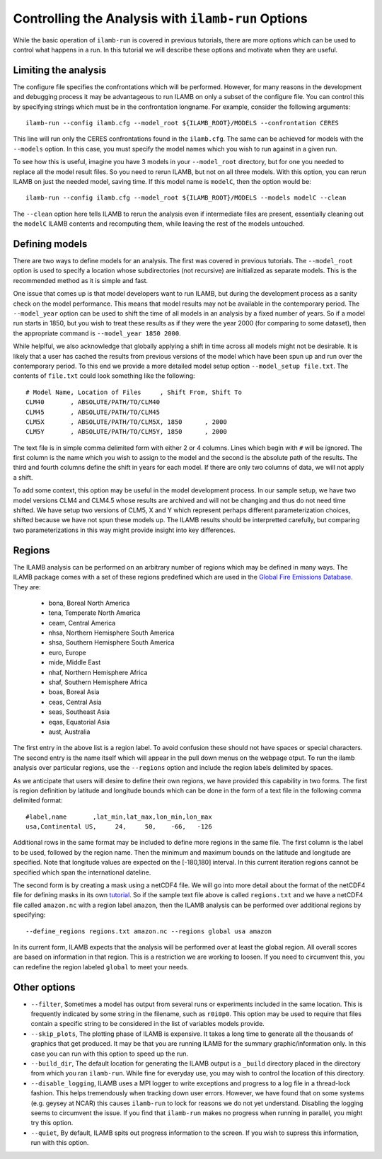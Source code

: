 Controlling the Analysis with ``ilamb-run`` Options
===================================================

While the basic operation of ``ilamb-run`` is covered in previous
tutorials, there are more options which can be used to control what
happens in a run. In this tutorial we will describe these options and
motivate when they are useful.

Limiting the analysis
---------------------

The configure file specifies the confrontations which will be
performed. However, for many reasons in the development and debugging
process it may be advantageous to run ILAMB on only a subset of the
configure file. You can control this by specifying strings which must
be in the confrontation longname. For example, consider the following
arguments::

  ilamb-run --config ilamb.cfg --model_root ${ILAMB_ROOT}/MODELS --confrontation CERES

This line will run only the CERES confrontations found in the
``ilamb.cfg``. The same can be achieved for models with the
``--models`` option. In this case, you must specify the model names
which you wish to run against in a given run.

To see how this is useful, imagine you have 3 models in your
``--model_root`` directory, but for one you needed to replace all the
model result files. So you need to rerun ILAMB, but not on all three
models. With this option, you can rerun ILAMB on just the needed
model, saving time. If this model name is ``modelC``, then the option
would be::

  ilamb-run --config ilamb.cfg --model_root ${ILAMB_ROOT}/MODELS --models modelC --clean

The ``--clean`` option here tells ILAMB to rerun the analysis even if
intermediate files are present, essentially cleaning out the
``modelC`` ILAMB contents and recomputing them, while leaving the rest
of the models untouched.

Defining models
---------------

There are two ways to define models for an analysis. The first was
covered in previous tutorials. The ``--model_root`` option is used to
specify a location whose subdirectories (not recursive) are
initialized as separate models. This is the recommended method as it
is simple and fast.

One issue that comes up is that model developers want to run ILAMB,
but during the development process as a sanity check on the model
performance. This means that model results may not be available in the
contemporary period. The ``--model_year`` option can be used to shift
the time of all models in an analysis by a fixed number of years. So
if a model run starts in 1850, but you wish to treat these results as
if they were the year 2000 (for comparing to some dataset), then the
appropriate command is ``--model_year 1850 2000``.

While helplful, we also acknowledge that globally applying a shift in
time across all models might not be desirable. It is likely that a
user has cached the results from previous versions of the model which
have been spun up and run over the contemporary period. To this end we
provide a more detailed model setup option ``--model_setup
file.txt``. The contents of ``file.txt`` could look something like the
following::

  # Model Name, Location of Files     , Shift From, Shift To
  CLM40       , ABSOLUTE/PATH/TO/CLM40
  CLM45       , ABSOLUTE/PATH/TO/CLM45
  CLM5X       , ABSOLUTE/PATH/TO/CLM5X, 1850      , 2000
  CLM5Y       , ABSOLUTE/PATH/TO/CLM5Y, 1850      , 2000

The text file is in simple comma delimited form with either 2 or 4
columns. Lines which begin with ``#`` will be ignored. The first
column is the name which you wish to assign to the model and the
second is the absolute path of the results. The third and fourth
columns define the shift in years for each model. If there are only
two columns of data, we will not apply a shift.

To add some context, this option may be useful in the model
development process. In our sample setup, we have two model versions
CLM4 and CLM4.5 whose results are archived and will not be changing
and thus do not need time shifted. We have setup two versions of CLM5,
X and Y which represent perhaps different parameterization choices,
shifted because we have not spun these models up. The ILAMB results
should be interpretted carefully, but comparing two parameterizations
in this way might provide insight into key differences.

Regions
-------

The ILAMB analysis can be performed on an arbitrary number of regions
which may be defined in many ways. The ILAMB package comes with a set
of these regions predefined which are used in the `Global Fire
Emissions Database <http://www.globalfiredata.org/>`_. They are:

    * bona, Boreal North America
    * tena, Temperate North America
    * ceam, Central America
    * nhsa, Northern Hemisphere South America
    * shsa, Southern Hemisphere South America
    * euro, Europe
    * mide, Middle East
    * nhaf, Northern Hemisphere Africa
    * shaf, Southern Hemisphere Africa
    * boas, Boreal Asia
    * ceas, Central Asia
    * seas, Southeast Asia
    * eqas, Equatorial Asia
    * aust, Australia

The first entry in the above list is a region label. To avoid
confusion these should not have spaces or special characters. The
second entry is the name itself which will appear in the pull down
menus on the webpage otput. To run the ilamb analysis over particular
regions, use the ``--regions`` option and include the region labels
delimited by spaces.

As we anticipate that users will desire to define their own regions,
we have provided this capability in two forms. The first is region
definition by latitude and longitude bounds which can be done in the
form of a text file in the following comma delimited format::

  #label,name       ,lat_min,lat_max,lon_min,lon_max
  usa,Continental US,     24,     50,    -66,   -126

Additional rows in the same format may be included to define more
regions in the same file. The first column is the label to be used,
followed by the region name. Then the minimum and maximum bounds on
the latitude and longitude are specified. Note that longitude values
are expected on the [-180,180] interval. In this current iteration
regions cannot be specified which span the international dateline.

The second form is by creating a mask using a netCDF4 file. We will go
into more detail about the format of the netCDF4 file for defining
masks in its own `tutorial <./custom_regions.html>`_. So if the sample
text file above is called ``regions.txt`` and we have a netCDF4 file
called ``amazon.nc`` with a region label ``amazon``, then the ILAMB
analysis can be performed over additional regions by specifying::

  --define_regions regions.txt amazon.nc --regions global usa amazon

In its current form, ILAMB expects that the analysis will be performed
over at least the global region. All overall scores are based on
information in that region. This is a restriction we are working to
loosen. If you need to circumvent this, you can redefine the region
labeled ``global`` to meet your needs.


Other options
-------------

* ``--filter``, Sometimes a model has output from several runs or
  experiments included in the same location. This is frequently
  indicated by some string in the filename, such as ``r0i0p0``. This
  option may be used to require that files contain a specific string
  to be considered in the list of variables models provide.
* ``--skip_plots``, The plotting phase of ILAMB is expensive. It
  takes a long time to generate all the thousands of graphics that get
  produced. It may be that you are running ILAMB for the summary
  graphic/information only. In this case you can run with this option
  to speed up the run.
* ``--build_dir``, The default location for generating the ILAMB
  output is a ``_build`` directory placed in the directory from which
  you ran ``ilamb-run``. While fine for everyday use, you may wish to
  control the location of this directory.
* ``--disable_logging``, ILAMB uses a MPI logger to write exceptions
  and progress to a log file in a thread-lock fashion. This helps
  tremendously when tracking down user errors. However, we have found
  that on some systems (e.g. geysey at NCAR) this causes ``ilamb-run`` to
  lock for reasons we do not yet understand. Disabling the logging
  seems to circumvent the issue. If you find that ``ilamb-run`` makes
  no progress when running in parallel, you might try this option.
* ``--quiet``, By default, ILAMB spits out progress information to
  the screen. If you wish to supress this information, run with this
  option.
  

